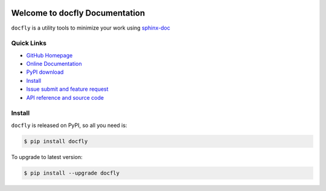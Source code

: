 .. image:: https://travis-ci.org/MacHu-GWU/docfly-project.svg?branch=master

.. image:: https://img.shields.io/pypi/v/docfly.svg

.. image:: https://img.shields.io/pypi/l/docfly.svg

.. image:: https://img.shields.io/pypi/pyversions/docfly.svg


Welcome to docfly Documentation
===============================
``docfly`` is a utility tools to minimize your work using `sphinx-doc <http://www.sphinx-doc.org/en/stable/index.html>`_


**Quick Links**
---------------
- `GitHub Homepage <https://github.com/MacHu-GWU/docfly-project>`_
- `Online Documentation <http://www.wbh-doc.com.s3.amazonaws.com/docfly/index.html>`_
- `PyPI download <https://pypi.python.org/pypi/docfly>`_
- `Install <install_>`_
- `Issue submit and feature request <https://github.com/MacHu-GWU/docfly-project/issues>`_
- `API reference and source code <http://www.wbh-doc.com.s3.amazonaws.com/docfly/py-modindex.html>`_


.. _install:

Install
-------

``docfly`` is released on PyPI, so all you need is:

.. code-block:: console

	$ pip install docfly

To upgrade to latest version:

.. code-block:: console

	$ pip install --upgrade docfly